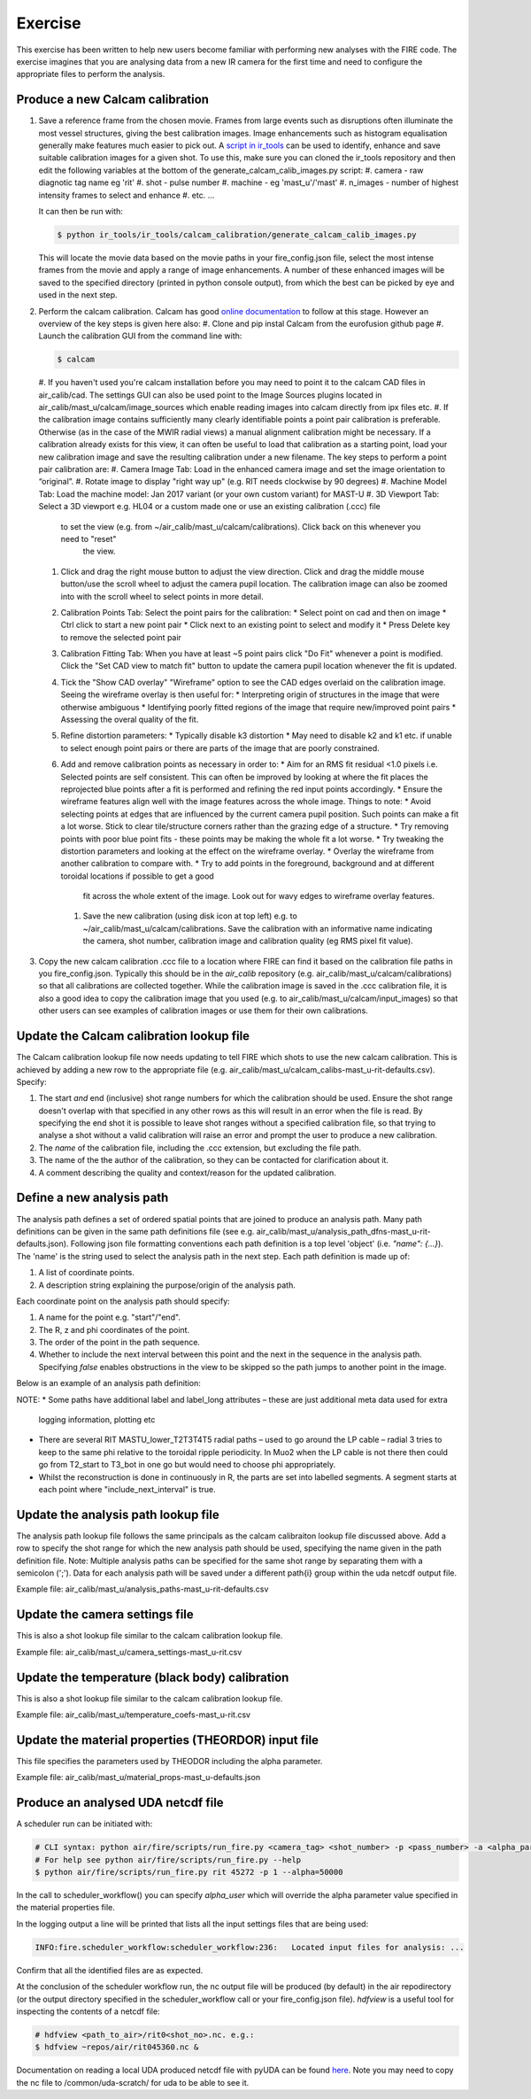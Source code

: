 ========
Exercise
========

This exercise has been written to help new users become familiar with performing new analyses with the FIRE code.
The exercise imagines that you are analysing data from a new IR camera for the first time and need to configure the
appropriate files to perform the analysis.

Produce a new Calcam calibration
--------------------------------

#. Save a reference frame from the chosen movie. Frames from large events such as disruptions often illuminate the
   most vessel structures, giving the best calibration images. Image enhancements such as histogram equalisation
   generally make features much easier to pick out.
   A `script in ir_tools <https://git.ccfe.ac.uk/mast-u-diagnostics/ir_tools/-/blob/dev/ir_tools/calcam_calibration
   /generate_calcam_calib_images.py#L373>`_ can be used to identify, enhance and
   save suitable calibration images for a given shot.
   To use this, make sure you can cloned the ir_tools repository and then edit the following variables at the bottom
   of the generate_calcam_calib_images.py script:
   #. camera - raw diagnotic tag name eg 'rit'
   #. shot - pulse number
   #. machine - eg 'mast_u'/'mast'
   #. n_images - number of highest intensity frames to select and enhance
   #. etc. ...

   It can then be run with:

   .. code-block:: bash

       $ python ir_tools/ir_tools/calcam_calibration/generate_calcam_calib_images.py

   This will locate the movie data based on the movie paths in your fire_config.json file, select the most intense
   frames from the movie and apply a range of image enhancements. A number of these enhanced images will be saved to
   the specified directory (printed in python console output), from which the best can be picked by eye and used in the
   next step.

#. Perform the calcam calibration.
   Calcam has good `online documentation <https://euratom-software.github.io/calcam/html/gui_intro.html>`_ to follow at
   this stage.
   However an overview of the key steps is given here also:
   #. Clone and pip instal Calcam from the eurofusion github page
   #. Launch the calibration GUI from the command line with:

   .. code-block:: bash

       $ calcam

   #. If you haven't used you're calcam installation before you may need to point it to the calcam CAD files
   in air_calib/cad. The settings GUI can also be used point to the Image Sources plugins located in
   air_calib/mast_u/calcam/image_sources which enable reading images into calcam directly from ipx files etc.
   #. If the calibration image contains sufficiently many clearly identifiable points a point pair
   calibration is preferable. Otherwise (as in the case of the MWIR radial views) a manual alignment calibration might
   be necessary. If a calibration already exists for this view, it can often be useful to load that calibration as a
   starting point, load your new calibration image and save the resulting calibration under a new filename.
   The key steps to perform a point pair calibration are:
   #. Camera Image Tab: Load in the enhanced camera image and set the image orientation to “original”.
   #. Rotate image to display "right way up" (e.g. RIT needs clockwise by 90 degrees)
   #. Machine Model Tab: Load the machine model: Jan 2017 variant (or your own custom variant) for MAST-U
   #. 3D Viewport Tab: Select a 3D viewport e.g. HL04 or a custom made one or use an existing calibration (.ccc) file
    to set the view (e.g. from ~/air_calib/mast_u/calcam/calibrations). Click back on this whenever you need to "reset"
     the view.
   #. Click and drag the right mouse button to adjust the view direction. Click and drag the middle mouse button/use
      the scroll wheel to adjust the camera pupil location. The calibration image can also be zoomed into with the
      scroll wheel to select points in more detail.
   #. Calibration Points Tab: Select the point pairs for the calibration:
      * Select point on cad and then on image
      * Ctrl click to start a new point pair
      * Click next to an existing point to select and modify it
      * Press Delete key to remove the selected point pair
   #. Calibration Fitting Tab: When you have at least ~5 point pairs click "Do Fit" whenever a point is modified.
      Click the "Set CAD view to match fit" button to update the camera pupil location whenever the fit is updated.
   #. Tick the "Show CAD overlay" "Wireframe" option to see the CAD edges overlaid on the calibration
      image. Seeing the wireframe overlay is then useful for:
      * Interpreting origin of structures in the image that were otherwise ambiguous
      * Identifying poorly fitted regions of the image that require new/improved point pairs
      * Assessing the overal quality of the fit.
   #. Refine distortion parameters:
      * Typically disable k3 distortion
      * May need to disable k2 and k1 etc. if unable to select enough point pairs or there are parts of the image
      that are poorly constrained.
   #. Add and remove calibration points as necessary in order to:
      * Aim for an RMS fit residual <1.0 pixels i.e. Selected points are self consistent. This can often be improved
      by looking at where the fit places the reprojected blue points after a fit is performed and refining the red
      input points accordingly.
      * Ensure the wireframe features align well with the image features across the whole image.
      Things to note:
      * Avoid selecting points at edges that are influenced by the current camera pupil position. Such points can
      make a fit a lot worse. Stick to clear tile/structure corners rather than the grazing edge of a structure.
      * Try removing points with poor blue point fits - these points may be making the whole fit a lot worse.
      * Try tweaking the distortion parameters and looking at the effect on the wireframe overlay.
      * Overlay the wireframe from another calibration to compare with.
      * Try to add points in the foreground, background and at different toroidal locations if possible to get a good
        fit across the whole extent of the image. Look out for wavy edges to wireframe overlay features.
    #. Save the new calibration (using disk icon at top left) e.g. to ~/air_calib/mast_u/calcam/calibrations.
       Save the calibration with an informative name indicating the camera, shot number, calibration image and
       calibration quality (eg RMS pixel fit value).
#. Copy the new calcam calibration .ccc file to a location where FIRE can find it based on the calibration file paths
   in you fire_config.json. Typically this should be in the `air_calib` repository
   (e.g. air_calib/mast_u/calcam/calibrations) so that all calibrations are collected together. While the calibration
   image is saved in the .ccc calibration file, it is also a good idea to copy the calibration image that you used
   (e.g. to air_calib/mast_u/calcam/input_images) so that other users can see examples of calibration images or use them
   for their own calibrations.

Update the Calcam calibration lookup file
-----------------------------------------
The Calcam calibration lookup file now needs updating to tell FIRE which shots to use the new calcam calibration.
This is achieved by adding a new row to the appropriate file
(e.g. air_calib/mast_u/calcam_calibs-mast_u-rit-defaults.csv). Specify:

#. The start *and* end (inclusive) shot range numbers for which the calibration should be used. Ensure the shot range
   doesn't overlap with that specified in any other rows as this will result in an error when the file is read. By
   specifying the end shot it is possible to leave shot ranges without a specified calibration file, so that trying to
   analyse a shot without a valid calibration will raise an error and prompt the user to produce a new calibration.
#. The *name* of the calibration file, including the .ccc extension, but excluding the file path.
#. The name of the the author of the calibration, so they can be contacted for clarification about it.
#. A comment describing the quality and context/reason for the updated calibration.

.. code-block::
    :caption: calcam_calibs-{machine}-{diag_tag_raw}-defaults.csv
    :emphasize-lines: 2
    :name: calcam-calibs-lookup

    pulse_start,pulse_end,calcam_calibration_file,author,comments
    43123,43647,rit_43141_218_nuc_eq_glob-v1.ccc,Tom Farley,Manual alignment calibration from first diverted plasmas

Define a new analysis path
--------------------------
The analysis path defines a set of ordered spatial points that are joined to produce an analysis path.
Many path definitions can be given in the same path definitions file (see e.g.
air_calib/mast_u/analysis_path_dfns-mast_u-rit-defaults.json).
Following json file formatting conventions each path definition is a top level 'object' (i.e. `"name": {...}`).
The 'name' is the string used to select the analysis path in the next step.
Each path definition is made up of:

#. A list of coordinate points.
#. A description string explaining the purpose/origin of the analysis path.

Each coordinate point on the analysis path should specify:

#. A name for the point e.g. "start"/"end".
#. The R, z and phi coordinates of the point.
#. The order of the point in the path sequence.
#. Whether to include the next interval between this point and the next in the sequence in the analysis path.
   Specifying `false` enables obstructions in the view to be skipped so the path jumps to another point in the image.
Below is an example of an analysis path definition:

.. code-block:: json
    :caption: analysis_path_dfns-{machine}-{diag_tag_raw}-defaults.json
    :name: calcam-calibs-lookup

    "MASTU_S3_lower_T2_radial_1":
    {
    "coords":
        [
            ["start", {"R": 0.771, "z": -1.743, "phi": 21.5, "order": 0, "include_next_interval": true}],
            ["end", {"R": 0.903, "z": -1.875, "phi": 21.5, "order": 1, "include_next_interval": false}]
        ],
    "description": "Outward radial path down lower divertor tile 2 in sector 3."
    },

NOTE:
* Some paths have additional label and label_long attributes – these are just additional meta data used for extra
  logging information, plotting etc
* There are several RIT MASTU_lower_T2T3T4T5 radial paths – used to go around the LP cable – radial 3 tries to keep to
  the same phi relative to the toroidal ripple periodicity. In Muo2 when the LP cable is not there then could go
  from T2_start to T3_bot in one go but would need to choose phi appropriately.
* Whilst the reconstruction is done in continuously in R, the parts are set into labelled segments. A segment
  starts at each point where "include_next_interval" is true.

Update the analysis path lookup file
------------------------------------
The analysis path lookup file follows the same principals as the calcam calibraiton lookup file discussed above. Add
a row to specify the shot range for which the new analysis path should be used, specifying the name given in the path
definition file.
Note: Multiple analysis paths can be specified for the same shot range by separating them with a semicolon (';').
Data for each analysis path will be saved under a different path{i} group within the uda netcdf output file.

Example file: air_calib/mast_u/analysis_paths-mast_u-rit-defaults.csv

Update the camera settings file
-------------------------------
This is also a shot lookup file similar to the calcam calibration lookup file.

Example file: air_calib/mast_u/camera_settings-mast_u-rit.csv

Update the temperature (black body) calibration
-----------------------------------------------
This is also a shot lookup file similar to the calcam calibration lookup file.

Example file: air_calib/mast_u/temperature_coefs-mast_u-rit.csv

Update the material properties (THEORDOR) input file
----------------------------------------------------
This file specifies the parameters used by THEODOR including the alpha parameter.

Example file: air_calib/mast_u/material_props-mast_u-defaults.json

Produce an analysed UDA netcdf file
-----------------------------------

A scheduler run can be initiated with:

.. code-block:: bash

    # CLI syntax: python air/fire/scripts/run_fire.py <camera_tag> <shot_number> -p <pass_number> -a <alpha_param>
    # For help see python air/fire/scripts/run_fire.py --help
    $ python air/fire/scripts/run_fire.py rit 45272 -p 1 --alpha=50000

In the call to scheduler_workflow() you can specify `alpha_user` which will override the alpha parameter value
specified in the material properties file.

In the logging output a line will be printed that lists all the input settings files that are being used:

.. code-block::

    INFO:fire.scheduler_workflow:scheduler_workflow:236:   Located input files for analysis: ...

Confirm that all the identified files are as expected.

At the conclusion of the scheduler workflow run, the nc output file will be produced (by default) in the air
repodirectory (or the output directory specified in the scheduler_workflow call or your fire_config.json file).
`hdfview` is a useful tool for inspecting the contents of a netcdf file:

.. code-block:: bash

    # hdfview <path_to_air>/rit0<shot_no>.nc. e.g.:
    $ hdfview ~repos/air/rit045360.nc &

Documentation on reading a local UDA produced netcdf file with pyUDA can be found `here <https://users.mastu.ukaea
.uk/data-access-and-tools/uda/other-file-access>`_. Note you may need to copy the nc file to /common/uda-scratch/ for
uda to be able to see it.